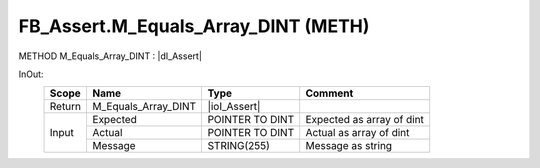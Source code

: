.. first line of object.rst template
.. first line of pou-object.rst template
.. first line of meth-object.rst template
.. <% set key = ".fld-Assert.FB_Assert.M_Equals_Array_DINT" %>
.. _`.fld-Assert.FB_Assert.M_Equals_Array_DINT`:
.. <% merge "object.Defines" %>
.. <% endmerge  %>


.. _`FB_Assert.M_Equals_Array_DINT`:

FB_Assert.M_Equals_Array_DINT (METH)
------------------------------------

METHOD M_Equals_Array_DINT : |dI_Assert|

.. |dI_Assert| replace:: :ref:`I_Assert<I_Assert>`

.. <% merge "object.Doc" %>

.. todo:: Please add documentation for method: FB_Assert.M_Equals_Array_DINT

.. <% endmerge  %>

.. <% merge "object.iotbl" %>



InOut:
    +--------+---------------------+-----------------+---------------------------+
    | Scope  | Name                | Type            | Comment                   |
    +========+=====================+=================+===========================+
    | Return | M_Equals_Array_DINT | |ioI_Assert|    |                           |
    +--------+---------------------+-----------------+---------------------------+
    | Input  | Expected            | POINTER TO DINT | Expected as array of dint |
    +        +---------------------+-----------------+---------------------------+
    |        | Actual              | POINTER TO DINT | Actual as array of dint   |
    +        +---------------------+-----------------+---------------------------+
    |        | Message             | STRING(255)     | Message as string         |
    +--------+---------------------+-----------------+---------------------------+

.. |ioI_Assert| replace:: :ref:`I_Assert<I_Assert>`


.. <% endmerge  %>

.. last line of meth-object.rst template
.. last line of pou-object.rst template
.. last line of object.rst template



